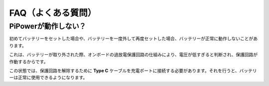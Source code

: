 FAQ（よくある質問）
====================

PiPowerが動作しない？
---------------------------

初めてバッテリーをセットした場合や、バッテリーを一度外して再度セットした場合、バッテリーが正常に動作しないことがあります。

これは、バッテリーが取り外された際、オンボードの過放電保護回路の仕組みにより、電圧が低すぎると判断され、保護回路が作動するからです。

この状態では、保護回路を解除するために **Type C** ケーブルを充電ポートに接続する必要があります。それを行うと、バッテリーは正常に使用できるようになります。

